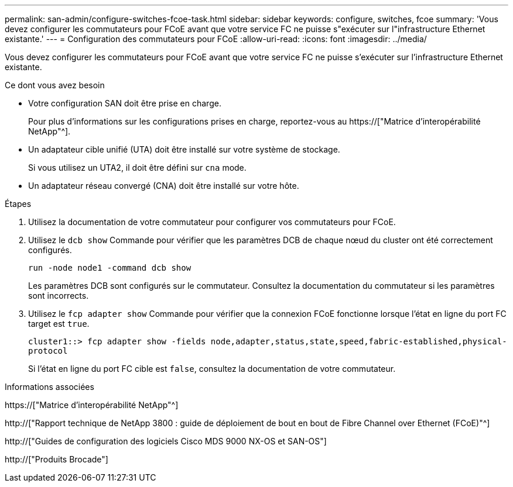 ---
permalink: san-admin/configure-switches-fcoe-task.html 
sidebar: sidebar 
keywords: configure, switches, fcoe 
summary: 'Vous devez configurer les commutateurs pour FCoE avant que votre service FC ne puisse s"exécuter sur l"infrastructure Ethernet existante.' 
---
= Configuration des commutateurs pour FCoE
:allow-uri-read: 
:icons: font
:imagesdir: ../media/


[role="lead"]
Vous devez configurer les commutateurs pour FCoE avant que votre service FC ne puisse s'exécuter sur l'infrastructure Ethernet existante.

.Ce dont vous avez besoin
* Votre configuration SAN doit être prise en charge.
+
Pour plus d'informations sur les configurations prises en charge, reportez-vous au https://["Matrice d'interopérabilité NetApp"^].

* Un adaptateur cible unifié (UTA) doit être installé sur votre système de stockage.
+
Si vous utilisez un UTA2, il doit être défini sur `cna` mode.

* Un adaptateur réseau convergé (CNA) doit être installé sur votre hôte.


.Étapes
. Utilisez la documentation de votre commutateur pour configurer vos commutateurs pour FCoE.
. Utilisez le `dcb show` Commande pour vérifier que les paramètres DCB de chaque nœud du cluster ont été correctement configurés.
+
`run -node node1 -command dcb show`

+
Les paramètres DCB sont configurés sur le commutateur. Consultez la documentation du commutateur si les paramètres sont incorrects.

. Utilisez le `fcp adapter show` Commande pour vérifier que la connexion FCoE fonctionne lorsque l'état en ligne du port FC target est `true`.
+
`cluster1::> fcp adapter show -fields node,adapter,status,state,speed,fabric-established,physical-protocol`

+
Si l'état en ligne du port FC cible est `false`, consultez la documentation de votre commutateur.



.Informations associées
https://["Matrice d'interopérabilité NetApp"^]

http://["Rapport technique de NetApp 3800 : guide de déploiement de bout en bout de Fibre Channel over Ethernet (FCoE)"^]

http://["Guides de configuration des logiciels Cisco MDS 9000 NX-OS et SAN-OS"]

http://["Produits Brocade"]
